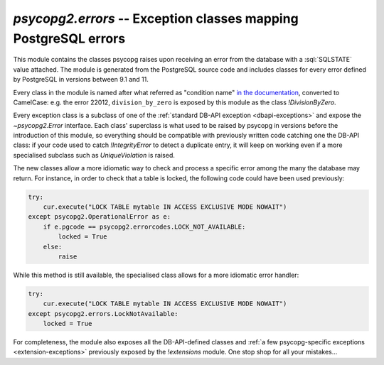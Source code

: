 `psycopg2.errors` -- Exception classes mapping PostgreSQL errors
================================================================

.. sectionauthor:: Daniele Varrazzo <daniele.varrazzo@gmail.com>

.. index::
    single: Error; Class

.. module:: psycopg2.errors

.. versionadded:: 2.8

This module contains the classes psycopg raises upon receiving an error from
the database with a :sql:`SQLSTATE` value attached. The module is generated
from the PostgreSQL source code and includes classes for every error defined
by PostgreSQL in versions between 9.1 and 11.

Every class in the module is named after what referred as "condition name" `in
the documentation`__, converted to CamelCase: e.g. the error 22012,
``division_by_zero`` is exposed by this module as the class `!DivisionByZero`.

.. __: https://www.postgresql.org/docs/current/static/errcodes-appendix.html#ERRCODES-TABLE

Every exception class is a subclass of one of the :ref:`standard DB-API
exception <dbapi-exceptions>` and expose the `~psycopg2.Error` interface.
Each class' superclass is what used to be raised by psycopg in versions before
the introduction of this module, so everything should be compatible with
previously written code catching one the DB-API class: if your code used to
catch `!IntegrityError` to detect a duplicate entry, it will keep on working
even if a more specialised subclass such as `UniqueViolation` is raised.

The new classes allow a more idiomatic way to check and process a specific
error among the many the database may return. For instance, in order to check
that a table is locked, the following code could have been used previously:

.. code-block:: python

    try:
        cur.execute("LOCK TABLE mytable IN ACCESS EXCLUSIVE MODE NOWAIT")
    except psycopg2.OperationalError as e:
        if e.pgcode == psycopg2.errorcodes.LOCK_NOT_AVAILABLE:
            locked = True
        else:
            raise

While this method is still available, the specialised class allows for a more
idiomatic error handler:

.. code-block:: python

    try:
        cur.execute("LOCK TABLE mytable IN ACCESS EXCLUSIVE MODE NOWAIT")
    except psycopg2.errors.LockNotAvailable:
        locked = True

For completeness, the module also exposes all the DB-API-defined classes and
:ref:`a few psycopg-specific exceptions <extension-exceptions>` previously
exposed by the `!extensions` module.  One stop shop for all your mistakes...

